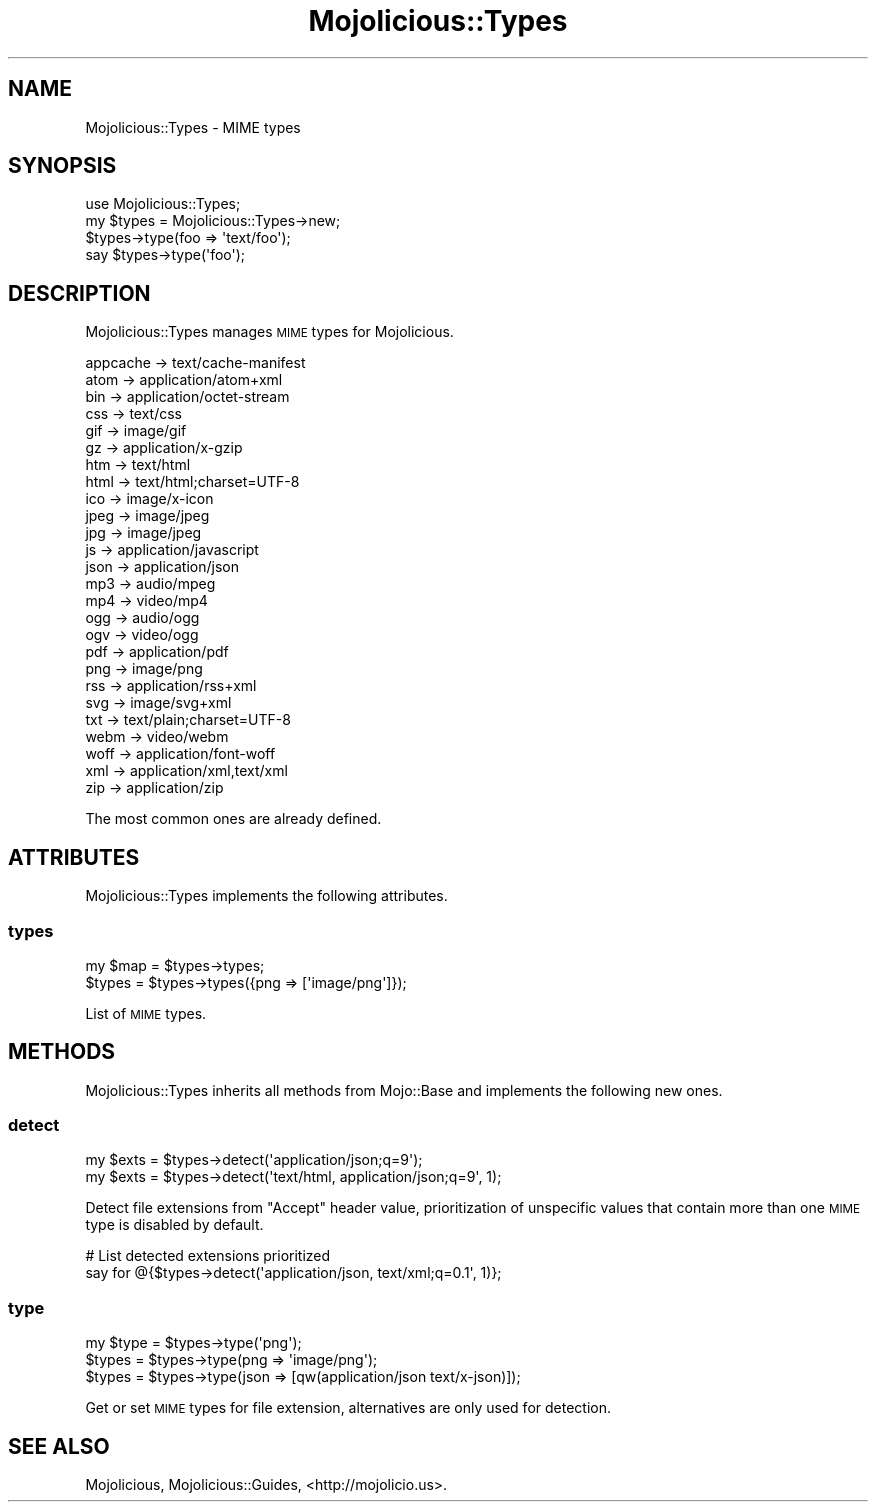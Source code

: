 .\" Automatically generated by Pod::Man 2.22 (Pod::Simple 3.13)
.\"
.\" Standard preamble:
.\" ========================================================================
.de Sp \" Vertical space (when we can't use .PP)
.if t .sp .5v
.if n .sp
..
.de Vb \" Begin verbatim text
.ft CW
.nf
.ne \\$1
..
.de Ve \" End verbatim text
.ft R
.fi
..
.\" Set up some character translations and predefined strings.  \*(-- will
.\" give an unbreakable dash, \*(PI will give pi, \*(L" will give a left
.\" double quote, and \*(R" will give a right double quote.  \*(C+ will
.\" give a nicer C++.  Capital omega is used to do unbreakable dashes and
.\" therefore won't be available.  \*(C` and \*(C' expand to `' in nroff,
.\" nothing in troff, for use with C<>.
.tr \(*W-
.ds C+ C\v'-.1v'\h'-1p'\s-2+\h'-1p'+\s0\v'.1v'\h'-1p'
.ie n \{\
.    ds -- \(*W-
.    ds PI pi
.    if (\n(.H=4u)&(1m=24u) .ds -- \(*W\h'-12u'\(*W\h'-12u'-\" diablo 10 pitch
.    if (\n(.H=4u)&(1m=20u) .ds -- \(*W\h'-12u'\(*W\h'-8u'-\"  diablo 12 pitch
.    ds L" ""
.    ds R" ""
.    ds C` ""
.    ds C' ""
'br\}
.el\{\
.    ds -- \|\(em\|
.    ds PI \(*p
.    ds L" ``
.    ds R" ''
'br\}
.\"
.\" Escape single quotes in literal strings from groff's Unicode transform.
.ie \n(.g .ds Aq \(aq
.el       .ds Aq '
.\"
.\" If the F register is turned on, we'll generate index entries on stderr for
.\" titles (.TH), headers (.SH), subsections (.SS), items (.Ip), and index
.\" entries marked with X<> in POD.  Of course, you'll have to process the
.\" output yourself in some meaningful fashion.
.ie \nF \{\
.    de IX
.    tm Index:\\$1\t\\n%\t"\\$2"
..
.    nr % 0
.    rr F
.\}
.el \{\
.    de IX
..
.\}
.\"
.\" Accent mark definitions (@(#)ms.acc 1.5 88/02/08 SMI; from UCB 4.2).
.\" Fear.  Run.  Save yourself.  No user-serviceable parts.
.    \" fudge factors for nroff and troff
.if n \{\
.    ds #H 0
.    ds #V .8m
.    ds #F .3m
.    ds #[ \f1
.    ds #] \fP
.\}
.if t \{\
.    ds #H ((1u-(\\\\n(.fu%2u))*.13m)
.    ds #V .6m
.    ds #F 0
.    ds #[ \&
.    ds #] \&
.\}
.    \" simple accents for nroff and troff
.if n \{\
.    ds ' \&
.    ds ` \&
.    ds ^ \&
.    ds , \&
.    ds ~ ~
.    ds /
.\}
.if t \{\
.    ds ' \\k:\h'-(\\n(.wu*8/10-\*(#H)'\'\h"|\\n:u"
.    ds ` \\k:\h'-(\\n(.wu*8/10-\*(#H)'\`\h'|\\n:u'
.    ds ^ \\k:\h'-(\\n(.wu*10/11-\*(#H)'^\h'|\\n:u'
.    ds , \\k:\h'-(\\n(.wu*8/10)',\h'|\\n:u'
.    ds ~ \\k:\h'-(\\n(.wu-\*(#H-.1m)'~\h'|\\n:u'
.    ds / \\k:\h'-(\\n(.wu*8/10-\*(#H)'\z\(sl\h'|\\n:u'
.\}
.    \" troff and (daisy-wheel) nroff accents
.ds : \\k:\h'-(\\n(.wu*8/10-\*(#H+.1m+\*(#F)'\v'-\*(#V'\z.\h'.2m+\*(#F'.\h'|\\n:u'\v'\*(#V'
.ds 8 \h'\*(#H'\(*b\h'-\*(#H'
.ds o \\k:\h'-(\\n(.wu+\w'\(de'u-\*(#H)/2u'\v'-.3n'\*(#[\z\(de\v'.3n'\h'|\\n:u'\*(#]
.ds d- \h'\*(#H'\(pd\h'-\w'~'u'\v'-.25m'\f2\(hy\fP\v'.25m'\h'-\*(#H'
.ds D- D\\k:\h'-\w'D'u'\v'-.11m'\z\(hy\v'.11m'\h'|\\n:u'
.ds th \*(#[\v'.3m'\s+1I\s-1\v'-.3m'\h'-(\w'I'u*2/3)'\s-1o\s+1\*(#]
.ds Th \*(#[\s+2I\s-2\h'-\w'I'u*3/5'\v'-.3m'o\v'.3m'\*(#]
.ds ae a\h'-(\w'a'u*4/10)'e
.ds Ae A\h'-(\w'A'u*4/10)'E
.    \" corrections for vroff
.if v .ds ~ \\k:\h'-(\\n(.wu*9/10-\*(#H)'\s-2\u~\d\s+2\h'|\\n:u'
.if v .ds ^ \\k:\h'-(\\n(.wu*10/11-\*(#H)'\v'-.4m'^\v'.4m'\h'|\\n:u'
.    \" for low resolution devices (crt and lpr)
.if \n(.H>23 .if \n(.V>19 \
\{\
.    ds : e
.    ds 8 ss
.    ds o a
.    ds d- d\h'-1'\(ga
.    ds D- D\h'-1'\(hy
.    ds th \o'bp'
.    ds Th \o'LP'
.    ds ae ae
.    ds Ae AE
.\}
.rm #[ #] #H #V #F C
.\" ========================================================================
.\"
.IX Title "Mojolicious::Types 3"
.TH Mojolicious::Types 3 "2014-02-08" "perl v5.10.1" "User Contributed Perl Documentation"
.\" For nroff, turn off justification.  Always turn off hyphenation; it makes
.\" way too many mistakes in technical documents.
.if n .ad l
.nh
.SH "NAME"
Mojolicious::Types \- MIME types
.SH "SYNOPSIS"
.IX Header "SYNOPSIS"
.Vb 1
\&  use Mojolicious::Types;
\&
\&  my $types = Mojolicious::Types\->new;
\&  $types\->type(foo => \*(Aqtext/foo\*(Aq);
\&  say $types\->type(\*(Aqfoo\*(Aq);
.Ve
.SH "DESCRIPTION"
.IX Header "DESCRIPTION"
Mojolicious::Types manages \s-1MIME\s0 types for Mojolicious.
.PP
.Vb 10
\&  appcache \-> text/cache\-manifest
\&  atom     \-> application/atom+xml
\&  bin      \-> application/octet\-stream
\&  css      \-> text/css
\&  gif      \-> image/gif
\&  gz       \-> application/x\-gzip
\&  htm      \-> text/html
\&  html     \-> text/html;charset=UTF\-8
\&  ico      \-> image/x\-icon
\&  jpeg     \-> image/jpeg
\&  jpg      \-> image/jpeg
\&  js       \-> application/javascript
\&  json     \-> application/json
\&  mp3      \-> audio/mpeg
\&  mp4      \-> video/mp4
\&  ogg      \-> audio/ogg
\&  ogv      \-> video/ogg
\&  pdf      \-> application/pdf
\&  png      \-> image/png
\&  rss      \-> application/rss+xml
\&  svg      \-> image/svg+xml
\&  txt      \-> text/plain;charset=UTF\-8
\&  webm     \-> video/webm
\&  woff     \-> application/font\-woff
\&  xml      \-> application/xml,text/xml
\&  zip      \-> application/zip
.Ve
.PP
The most common ones are already defined.
.SH "ATTRIBUTES"
.IX Header "ATTRIBUTES"
Mojolicious::Types implements the following attributes.
.SS "types"
.IX Subsection "types"
.Vb 2
\&  my $map = $types\->types;
\&  $types  = $types\->types({png => [\*(Aqimage/png\*(Aq]});
.Ve
.PP
List of \s-1MIME\s0 types.
.SH "METHODS"
.IX Header "METHODS"
Mojolicious::Types inherits all methods from Mojo::Base and implements
the following new ones.
.SS "detect"
.IX Subsection "detect"
.Vb 2
\&  my $exts = $types\->detect(\*(Aqapplication/json;q=9\*(Aq);
\&  my $exts = $types\->detect(\*(Aqtext/html, application/json;q=9\*(Aq, 1);
.Ve
.PP
Detect file extensions from \f(CW\*(C`Accept\*(C'\fR header value, prioritization of
unspecific values that contain more than one \s-1MIME\s0 type is disabled by default.
.PP
.Vb 2
\&  # List detected extensions prioritized
\&  say for @{$types\->detect(\*(Aqapplication/json, text/xml;q=0.1\*(Aq, 1)};
.Ve
.SS "type"
.IX Subsection "type"
.Vb 3
\&  my $type = $types\->type(\*(Aqpng\*(Aq);
\&  $types   = $types\->type(png => \*(Aqimage/png\*(Aq);
\&  $types   = $types\->type(json => [qw(application/json text/x\-json)]);
.Ve
.PP
Get or set \s-1MIME\s0 types for file extension, alternatives are only used for
detection.
.SH "SEE ALSO"
.IX Header "SEE ALSO"
Mojolicious, Mojolicious::Guides, <http://mojolicio.us>.
